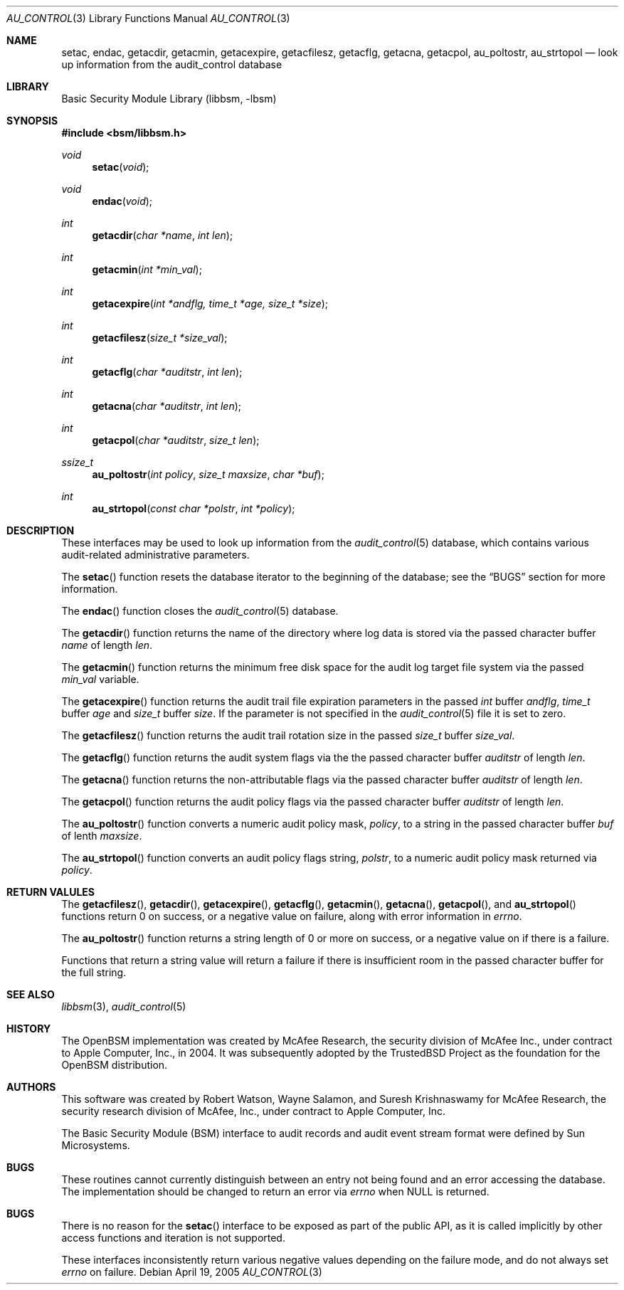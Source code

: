 .\"-
.\" Copyright (c) 2005-2006 Robert N. M. Watson
.\" All rights reserved.
.\"
.\" Redistribution and use in source and binary forms, with or without
.\" modification, are permitted provided that the following conditions
.\" are met:
.\" 1. Redistributions of source code must retain the above copyright
.\"    notice, this list of conditions and the following disclaimer.
.\" 2. Redistributions in binary form must reproduce the above copyright
.\"    notice, this list of conditions and the following disclaimer in the
.\"    documentation and/or other materials provided with the distribution.
.\"
.\" THIS SOFTWARE IS PROVIDED BY THE AUTHOR AND CONTRIBUTORS ``AS IS'' AND
.\" ANY EXPRESS OR IMPLIED WARRANTIES, INCLUDING, BUT NOT LIMITED TO, THE
.\" IMPLIED WARRANTIES OF MERCHANTABILITY AND FITNESS FOR A PARTICULAR PURPOSE
.\" ARE DISCLAIMED.  IN NO EVENT SHALL THE AUTHOR OR CONTRIBUTORS BE LIABLE
.\" FOR ANY DIRECT, INDIRECT, INCIDENTAL, SPECIAL, EXEMPLARY, OR CONSEQUENTIAL
.\" DAMAGES (INCLUDING, BUT NOT LIMITED TO, PROCUREMENT OF SUBSTITUTE GOODS
.\" OR SERVICES; LOSS OF USE, DATA, OR PROFITS; OR BUSINESS INTERRUPTION)
.\" HOWEVER CAUSED AND ON ANY THEORY OF LIABILITY, WHETHER IN CONTRACT, STRICT
.\" LIABILITY, OR TORT (INCLUDING NEGLIGENCE OR OTHERWISE) ARISING IN ANY WAY
.\" OUT OF THE USE OF THIS SOFTWARE, EVEN IF ADVISED OF THE POSSIBILITY OF
.\" SUCH DAMAGE.
.\"
.\" $P4: //depot/projects/trustedbsd/openbsm/libbsm/au_control.3#13 $
.\"
.Dd April 19, 2005
.Dt AU_CONTROL 3
.Os
.Sh NAME
.Nm setac ,
.Nm endac ,
.Nm getacdir ,
.Nm getacmin ,
.Nm getacexpire ,
.Nm getacfilesz ,
.Nm getacflg ,
.Nm getacna ,
.Nm getacpol ,
.Nm au_poltostr ,
.Nm au_strtopol
.Nd "look up information from the audit_control database"
.Sh LIBRARY
.Lb libbsm
.Sh SYNOPSIS
.In bsm/libbsm.h
.Ft void
.Fn setac void
.Ft void
.Fn endac void
.Ft int
.Fn getacdir "char *name" "int len"
.Ft int
.Fn getacmin "int *min_val"
.Ft int
.Fn getacexpire "int *andflg, time_t *age, size_t *size"
.Ft int
.Fn getacfilesz "size_t *size_val"
.Ft int
.Fn getacflg "char *auditstr" "int len"
.Ft int
.Fn getacna "char *auditstr" "int len"
.Ft int
.Fn getacpol "char *auditstr" "size_t len"
.Ft ssize_t
.Fn au_poltostr "int policy" "size_t maxsize" "char *buf"
.Ft int
.Fn au_strtopol "const char *polstr" "int *policy"
.Sh DESCRIPTION
These interfaces may be used to look up information from the
.Xr audit_control 5
database, which contains various audit-related administrative parameters.
.Pp
The
.Fn setac
function
resets the database iterator to the beginning of the database; see the
.Sx BUGS
section for more information.
.Pp
The
.Fn endac
function
closes the
.Xr audit_control 5
database.
.Pp
The
.Fn getacdir
function
returns the name of the directory where log data is stored via the passed
character buffer
.Fa name
of length
.Fa len .
.Pp
The
.Fn getacmin
function
returns the minimum free disk space for the audit log target file system via
the passed
.Fa min_val
variable.
.Pp
The
.Fn getacexpire
function
returns the audit trail file expiration parameters in the passed
.Vt int
buffer
.Fa andflg ,
.Vt time_t
buffer
.Fa age
and
.Vt size_t
buffer
.Fa size .
If the parameter is not specified in the
.Xr audit_control 5
file it is set to zero.
.Pp
The
.Fn getacfilesz
function
returns the audit trail rotation size in the passed
.Vt size_t
buffer
.Fa size_val .
.Pp
The
.Fn getacflg
function
returns the audit system flags via the the passed character buffer
.Fa auditstr
of length
.Fa len .
.Pp
The
.Fn getacna
function
returns the non-attributable flags via the passed character buffer
.Fa auditstr
of length
.Fa len .
.Pp
The
.Fn getacpol
function
returns the audit policy flags via the passed character buffer
.Fa auditstr
of length
.Fa len .
.Pp
The
.Fn au_poltostr
function
converts a numeric audit policy mask,
.Fa policy ,
to a string in the passed character buffer
.Fa buf
of lenth
.Fa maxsize .
.Pp
The
.Fn au_strtopol
function
converts an audit policy flags string,
.Fa polstr ,
to a numeric audit policy mask returned via
.Fa policy .
.Sh RETURN VALULES
The
.Fn getacfilesz ,
.Fn getacdir ,
.Fn getacexpire ,
.Fn getacflg ,
.Fn getacmin ,
.Fn getacna ,
.Fn getacpol ,
and
.Fn au_strtopol
functions
return 0 on success, or a negative value on failure, along with error
information in
.Va errno .
.Pp
The
.Fn au_poltostr
function
returns a string length of 0 or more on success, or a negative value on
if there is a failure.
.Pp
Functions that return a string value will return a failure if there is
insufficient room in the passed character buffer for the full string.
.Sh SEE ALSO
.Xr libbsm 3 ,
.Xr audit_control 5
.Sh HISTORY
The OpenBSM implementation was created by McAfee Research, the security
division of McAfee Inc., under contract to Apple Computer, Inc., in 2004.
It was subsequently adopted by the TrustedBSD Project as the foundation for
the OpenBSM distribution.
.Sh AUTHORS
.An -nosplit
This software was created by
.An Robert Watson ,
.An Wayne Salamon ,
and
.An Suresh Krishnaswamy
for McAfee Research, the security research division of McAfee,
Inc., under contract to Apple Computer, Inc.
.Pp
The Basic Security Module (BSM) interface to audit records and audit event
stream format were defined by Sun Microsystems.
.Sh BUGS
These routines cannot currently distinguish between an entry not being found
and an error accessing the database.
The implementation should be changed to return an error via
.Va errno
when
.Dv NULL
is returned.
.Sh BUGS
There is no reason for the
.Fn setac
interface to be exposed as part of the public API, as it is called implicitly
by other access functions and iteration is not supported.
.Pp
These interfaces inconsistently return various negative values depending on
the failure mode, and do not always set
.Va errno
on failure.
